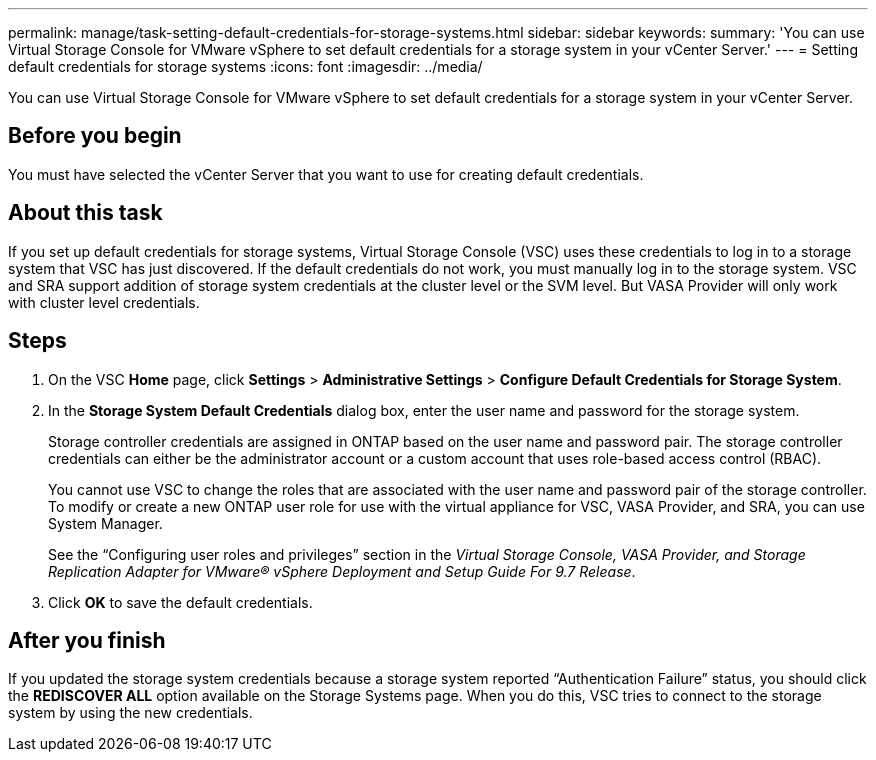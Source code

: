 ---
permalink: manage/task-setting-default-credentials-for-storage-systems.html
sidebar: sidebar
keywords: 
summary: 'You can use Virtual Storage Console for VMware vSphere to set default credentials for a storage system in your vCenter Server.'
---
= Setting default credentials for storage systems
:icons: font
:imagesdir: ../media/

[.lead]
You can use Virtual Storage Console for VMware vSphere to set default credentials for a storage system in your vCenter Server.

== Before you begin

You must have selected the vCenter Server that you want to use for creating default credentials.

== About this task

If you set up default credentials for storage systems, Virtual Storage Console (VSC) uses these credentials to log in to a storage system that VSC has just discovered. If the default credentials do not work, you must manually log in to the storage system. VSC and SRA support addition of storage system credentials at the cluster level or the SVM level. But VASA Provider will only work with cluster level credentials.

== Steps

. On the VSC *Home* page, click *Settings* > *Administrative Settings* > *Configure Default Credentials for Storage System*.
. In the *Storage System Default Credentials* dialog box, enter the user name and password for the storage system.
+
Storage controller credentials are assigned in ONTAP based on the user name and password pair. The storage controller credentials can either be the administrator account or a custom account that uses role-based access control (RBAC).
+
You cannot use VSC to change the roles that are associated with the user name and password pair of the storage controller. To modify or create a new ONTAP user role for use with the virtual appliance for VSC, VASA Provider, and SRA, you can use System Manager.
+
See the "`Configuring user roles and privileges`" section in the _Virtual Storage Console, VASA Provider, and Storage Replication Adapter for VMware® vSphere Deployment and Setup Guide For 9.7 Release_.

. Click *OK* to save the default credentials.

== After you finish

If you updated the storage system credentials because a storage system reported "`Authentication Failure`" status, you should click the *REDISCOVER ALL* option available on the Storage Systems page. When you do this, VSC tries to connect to the storage system by using the new credentials.
